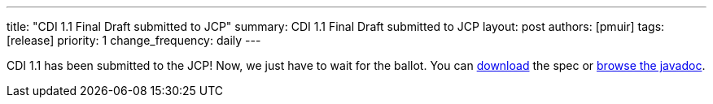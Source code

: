 ---
title: "CDI 1.1 Final Draft submitted to JCP"
summary: CDI 1.1 Final Draft submitted to JCP
layout: post
authors: [pmuir]
tags: [release]
priority: 1
change_frequency: daily
---


CDI 1.1 has been submitted to the JCP! Now, we just have to wait for the ballot. You can http://docs.jboss.org/cdi/spec/1.1/cdi-spec.html[download] the spec or http://docs.jboss.org/cdi/api/1.1/[browse the javadoc].
